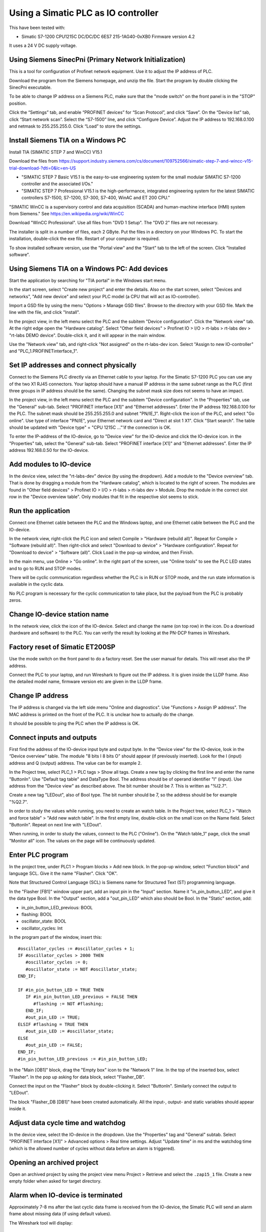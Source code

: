 Using a Simatic PLC as IO controller
====================================
This have been tested with:

* Simatic S7-1200 CPU1215C DC/DC/DC 6ES7 215-1AG40-0xXB0 Firmware version 4.2

It uses a 24 V DC supply voltage.


Using Siemens SinecPni (Primary Network Initialization)
-------------------------------------------------------
This is a tool for configuration of Profinet network equipment. Use it
to adjust the IP address of PLC.

Download the program from the Siemens homepage, and unzip the file.
Start the program by double clicking the SinecPni executable.

To be able to change IP address on a Siemens PLC, make sure that the
"mode switch" on the front panel is in the "STOP" position.

Click the “Settings” tab, and enable “PROFINET devices” for “Scan Protocol”, and
click “Save”. On the “Device list” tab, click “Start network scan”.
Select the “S7-1500” line, and click “Configure Device”. Adjust the IP address
to 192.168.0.100 and netmask to 255.255.255.0.
Click “Load” to store the settings.


Install Siemens TIA on a Windows PC
-----------------------------------
Install TIA (SIMATIC STEP 7 and WinCC) V15.1

Download the files from
`https://support.industry.siemens.com/cs/document/109752566/simatic-step-7-and-wincc-v15-trial-download-?dti=0&lc=en-US <https://support.industry.siemens.com/cs/document/109752566/simatic-step-7-and-wincc-v15-trial-download-?dti=0&lc=en-US>`_

* "SIMATIC STEP 7 Basic V15.1 is the easy-to-use engineering system for the
  small modular SIMATIC S7-1200 controller and the associated I/Os."
* "SIMATIC STEP 7 Professional V15.1 is the high-performance, integrated
  engineering system for the latest SIMATIC controllers S7-1500, S7-1200,
  S7-300, S7-400, WinAC and ET 200 CPU."

"SIMATIC WinCC is a supervisory control and data acquisition (SCADA) and
human-machine interface (HMI) system from Siemens."
See https://en.wikipedia.org/wiki/WinCC

Download "WinCC Professional". Use all files from "DVD 1 Setup". The "DVD 2"
files are not necessary.

The installer is split in a number of files, each 2 GByte.
Put the files in a directory on your Windows PC.
To start the installation, double-click the exe file. Restart of your computer
is required.

To show installed software version, use the "Portal view" and the "Start" tab
to the left of the screen. Click "Installed software".


Using Siemens TIA on a Windows PC: Add devices
----------------------------------------------
Start the application by searching for "TIA portal" in the Windows start menu.

In the start screen, select "Create new project" and enter the details.
Also on the start screen, select "Devices and networks", "Add new device" and
select your PLC model (a CPU that will act as IO-controller).

Import a GSD file by using the menu "Options > Manage GSD files". Browse to
the directory with your GSD file. Mark the line with the file, and click
"Install".

In the project view, in the left menu select the PLC and the subitem "Device
configuration". Click the "Network view" tab. At the right edge open the
"Hardware catalog". Select "Other field devices" > Profinet IO > I/O > rt-labs >
rt-labs dev > "rt-labs DEMO device". Double-click it, and it will appear in the
main window.

Use the "Network view" tab, and right-click "Not assigned" on the rt-labs-dev
icon. Select "Assign to new IO-controller" and "PLC_1.PROFINETinterface_1".


Set IP addresses and connect physically
---------------------------------------
Connect to the Siemens PLC directly via an Ethernet cable to your laptop. For
the Simatic S7-1200 PLC you can use any of the two X1 RJ45 connectors. Your
laptop should have a manual IP address in the same subnet range as the PLC
(first three groups in IP address should be the same). Changing the subnet
mask size does not seems to have an impact.

In the project view, in the left menu select the PLC and the subitem "Device
configuration". In the "Properties" tab, use the "General" sub-tab. Select
"PROFINET interface [X1]" and "Ethernet addresses". Enter the IP address
192.168.0.100 for the PLC. The subnet mask should be 255.255.255.0 and subnet
"PN/IE_1". Right-click the icon of the PLC, and select "Go online". Use type of
interface "PN/IE", your Ethernet network card and "Direct at slot 1 X1". Click
"Start search". The table should be updated with "Device type" = "CPU 1215C
..."'if the connection is OK.

To enter the IP-address of the IO-device, go to "Device view" for the IO-device
and click the IO-device icon. in the "Properties" tab, select the "General"
sub-tab. Select
"PROFINET interface [X1]" and "Ethernet addresses". Enter the IP address
192.168.0.50 for the IO-device.


Add modules to IO-device
------------------------
In the device view, select the "rt-labs-dev" device (by using the dropdown).
Add a module to the "Device overview" tab. That is done by dragging a module
from the "Hardware catalog", which is located to the right of screen.
The modules are found in "Other field devices" > Profinet IO > I/O > rt-labs >
rt-labs dev > Module. Drop the module in the correct slot row in the "Device
overview table". Only modules that fit in the respective slot seems to
stick.


Run the application
-------------------
Connect one Ethernet cable between the PLC and the Windows laptop, and one
Ethernet cable between the PLC and the IO-device.

In the network view, right-click the PLC icon and select Compile > "Hardware
(rebuild all)". Repeat for Compile > "Software (rebuild all)". Then right-click
and select "Download to device" > "Hardware configuration". Repeat for "Download
to device" > "Software (all)". Click Load in the pop-up window, and then Finish.

In the main menu, use Online > "Go online". In the right part of the screen,
use "Online tools" to see the PLC LED states and to go to RUN and STOP modes.

There will be cyclic communication regardless whether the PLC is in RUN or
STOP mode, and the run state information is available in the cyclic data.

No PLC program is necessary for the cyclic communication to take place, but
the payload from the PLC is probably zeros.


Change IO-device station name
-----------------------------
In the network view, click the icon of the IO-device. Select and change the
name (on top row) in the icon. Do a download (hardware and software) to the
PLC. You can verify the result by looking at the PN-DCP frames in Wireshark.


Factory reset of Simatic ET200SP
--------------------------------
Use the mode switch on the front panel to do a factory reset. See the user
manual for details. This will reset also the IP address.

Connect the PLC to your laptop, and run Wireshark to figure out the IP address.
It is given inside the LLDP frame. Also the detailed model name, firmware
version etc are given in the LLDP frame.


Change IP address
-----------------
The IP address is changed via the left side menu "Online and diagnostics". Use
"Functions > Assign IP address". The MAC address is printed on the front of the
PLC. It is unclear how to actually do the change.

It should be possible to ping the PLC when the IP address is OK.


Connect inputs and outputs
--------------------------
First find the address of the IO-device input byte and output byte. In the
“Device view” for the IO-device, look in the “Device overview” table.
The module "8 bits I
8 bits O" should appear (if previously inserted). Look for the I (input)
address and Q (output) address. The value can be for example 2.

In the Project tree, select PLC_1 > PLC tags > Show all tags.
Create a new tag by clicking the first line and enter the name "ButtonIn".
Use "Default tag table" and DataType Bool. The address should be of operand
identifier "I" (input). Use address from the "Device view" as described above.
The bit number should be 7. This is written as "%I2.7".

Create a new tag "LEDout", also of Bool type. The bit number should be 7, so
the address should be for example "%Q2.7".

In order to study the values while running, you need to create an watch table.
In the Project tree, select PLC_1 > "Watch and force table" > "Add new watch
table". In the first empty line, double-click on the small icon on the Name field.
Select "ButtonIn". Repeat on next line with "LEDout".

When running, in order to study the values, connect to the PLC ("Online"). On
the "Watch table_1" page, click the small "Monitor all" icon. The values on the
page will be continuously updated.


Enter PLC program
-----------------
In the project tree, under PLC1 > Program blocks > Add new block. In the pop-up
window, select "Function block" and language SCL. Give it the name "Flasher".
Click "OK".

Note that Structured Control Language (SCL) is Siemens name for Structured Text
(ST) programming language.

In the "Flasher [FB1]" window upper part, add an input pin in the "Input"
section. Name it "in_pin_button_LED", and give it the data type Bool. In the
"Output" section, add a "out_pin_LED" which also should be Bool. In the "Static"
section, add:

* in_pin_button_LED_previous: BOOL
* flashing: BOOL
* oscillator_state: BOOL
* oscillator_cycles: Int

.. highlight:: none

In the program part of the window, insert this::

   #oscillator_cycles := #oscillator_cycles + 1;
   IF #oscillator_cycles > 2000 THEN
      #oscillator_cycles := 0;
      #oscillator_state := NOT #oscillator_state;
   END_IF;

   IF #in_pin_button_LED = TRUE THEN
      IF #in_pin_button_LED_previous = FALSE THEN
         #flashing := NOT #flashing;
      END_IF;
      #out_pin_LED := TRUE;
   ELSIF #flashing = TRUE THEN
      #out_pin_LED := #oscillator_state;
   ELSE
      #out_pin_LED := FALSE;
   END_IF;
   #in_pin_button_LED_previous := #in_pin_button_LED;

In the "Main [OB1]" block, drag the "Empty box" icon to the "Network 1" line.
In the top of the inserted box, select "Flasher". In the pop up asking for
data block, select "Flasher_DB".

Connect the input on the "Flasher" block by double-clicking it. Select "ButtonIn".
Similarly connect the output to "LEDout".

The block "Flasher_DB [DB1]" have been created automatically. All the input-,
output- and static variables should appear inside it.


Adjust data cycle time and watchdog
-----------------------------------
In the device view, select the IO-device in the dropdown. Use the "Properties"
tag and "General" subtab. Select "PROFINET interface [X1]" > Advanced options
> Real time settings. Adjust "Update time" in ms and the watchdog time (which
is the allowed number of cycles without data before an alarm is triggered).


Opening an archived project
----------------------------
Open an archived project by using the project view menu Project > Retrieve
and select the ``.zap15_1`` file. Create a new empty folder when asked for
target directory.


Alarm when IO-device is terminated
----------------------------------
Approximately 7-8 ms after the last cyclic data frame is received from the
IO-device, the Simatic PLC will send an alarm frame about missing data (if
using default values).

The Wireshark tool will display::

    Status: Error: "RTA error", "PNIO", "RTA_ERR_CLS_PROTOCOL", "AR consumer DHT/WDT expired (RTA_ERR_ABORT)"


Show connection errors to IO-device
-----------------------------------
If you are connected to the PLC ("online"), then it is possible to see if
there are communication problems to the IO-device. In the project tree > PLC_1
> Distributed I/O > Profinet IO-System > rt-labs-dev. In case of communication
errors, the hover text on the small icon is showing "Not reachable".


Display diagnosis in the PLC
----------------------------
In order to display diagnosis, you must be connected to the PLC. Press the
"Go online" in the menu bar.
In the Project tree on the "PLC_1", right-click and select "Online & diagnostics".
Select Diagnostics -> "Diagnostics buffer" in the left part of the new window,
and click on relevant row to see details.
There is also a "Diagnosis status" page that shows a summary of the current
status.


Troubleshooting
---------------
Note that the PLC might complain if there is a non-Profinet switch between the
IO-device and the IO-controller. This is probably due to wrong port names in LLDP messages.


Upgrade firmware on a Siemens PLC
---------------------------------
Select the proper firmware to use for your PLC from the Siemens downloads
page. With the latest firmware you need a recent version of the STEP7 software.
Download the file, which is in ``.zip`` format. Unzip the file.

In TIA Portal, right-click the PLC and select "Online and Diagnostics". In
the "Functions" sections, use "Firmware update". Browse to the downloaded file
(in ``.upd`` format) and start the update.
